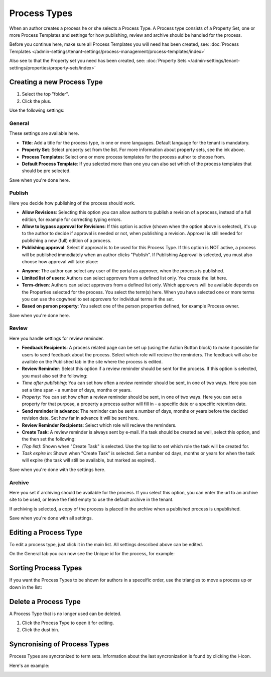 Process Types
==================

When an author creates a process he or she selects a Process Type. A Process type consists of a Property Set, one or more Process Templates and settings for how publishing, review and archive should be handled for the process.

Before you continue here, make sure all Process Templates you will need has been created, see: :doc:`Process Templates </admin-settings/tenant-settings/process-management/process-templates/index>`

Also see to that the Property set you need has been created, see: :doc:`Property Sets </admin-settings/tenant-settings/properties/property-sets/index>` 

Creating a new Process Type
*****************************
1. Select the top "folder".
2. Click the plus.

.. image:: process-type-create-new.png

Use the following settings:

General
--------
These settings are available here.

.. image:: process-type-settings-general-new2.png

+ **Title**: Add a title for the process type, in one or more languages. Default language for the tenant is mandatory.
+ **Property Set**: Select property set from the list. For more information about property sets, see the ink above.
+ **Process Templates**: Select one or more process templates for the process author to choose from.
+ **Default Process Template**: If you selected more than one you can also set which of the process templates that should be pre selected.

Save when you're done here.

Publish
---------
Here you decide how publishing of the process should work.

.. image:: process-type-settings-publish-new.png

+ **Allow Revisions**: Selecting this option you can allow authors to publish a revision of a process, instead of a full edition, for example for correcting typing errors. 
+ **Allow to bypass approval for Revisions**: If this option is active (shown when the option above is selected), it's up to the author to decide if approval is needed or not, when publishing a revision. Approval is still needed for publishing a new (full) edition of a process.
+ **Publishing approval**: Select if approval is to be used for this Process Type. If this option is NOT active, a process will be published immediately when an author clicks "Publish". If Publishing Approval is selected, you must also choose how approval will take place:

.. image:: process-type-settings-publish-approval.png

+ **Anyone**: The author can select any user of the portal as approver, when the process is published.
+ **Limited list of users**: Authors can select approvers from a defined list only. You create the list here.
+ **Term-driven**: Authors can select approvers from a defined list only. Which approvers will be available depends on the Properties selected for the process. You select the term(s) here. When you have selected one or more terms you can use the cogwheel to set approvers for individual terms in the set.
+ **Based on person property**: You select one of the person properties defined, for example Process owner.

Save when you're done here.

Review
-------
Here you handle settings for review reminder.

.. image:: process-type-settings-review-new.png

+ **Feedback Recipients**: A process related page can be set up (using the Action Button block) to make it possible for users to send feedback about the process. Select which role will recieve the reminders. The feedback will also be availble on the Published tab in the site where the process is edited.
+ **Review Reminder**: Select this option if a review reminder should be sent for the process. If this option is selected, you must also set the following:
+ *Time after publishing*: You can set how often a review reminder should be sent, in one of two ways. Here you can set a time span - a number of days, months or years.
+ *Property*: You can set how often a review reminder should be sent, in one of two ways. Here you can set a property for that purpose, a property a process author will fill in - a specific date or a specific retention date.
+ **Send reminder in advance**: The reminder can be sent a number of days, months or years before the decided revision date. Set how far in advance it will be sent here.
+ **Review Reminder Recipients**: Select which role will recieve the reminders.
+ **Create Task**: A review reminder is always sent by e-mail. If a task should be created as well, select this option, and the then set the following:
+ *(Top list)*: Shown when "Create Task" is selected. Use the top list to set which role the task will be created for.
+ *Task expire in*: Shown when "Create Task" is selected. Set a number od days, months or years for when the task will expire (the task will still be available, but marked as expired).

Save when you're done with the settings here.

Archive
----------
Here you set if archiving should be available for the process. If you select this option, you can enter the url to an archive site to be used, or leave the field empty to use the default archive in the tenant.

.. image:: process-type-settings-archive-new.png

If archiving is selected, a copy of the process is placed in the archive when a published process is unpublished. 

Save when you're done with all settings.

Editing a Process Type
************************
To edit a process type, just click it in the main list. All settings described above can be edited.

.. image:: process-type-edit-new2.png

On the General tab you can now see the Unique id for the process, for example:

.. image:: process-type-id-new.png

Sorting Process Types
**********************
If you want the Process Types to be shown for authors in a speceific order, use the triangles to move a process up or down in the list:

.. image:: process-type-move.png

Delete a Process Type
**********************
A Process Type that is no longer used can be deleted.

1. Click the Process Type to open it for editing.
2. Click the dust bin.

.. image:: process-type-delete-new.png

Syncronising of Process Types
******************************
Process Types are syncronized to term sets. Information about the last syncronization is found by clicking the i-icon.

.. image:: process-type-i-icon-new.png

Here's an example:

.. image:: process-type-i-icon-example.png

